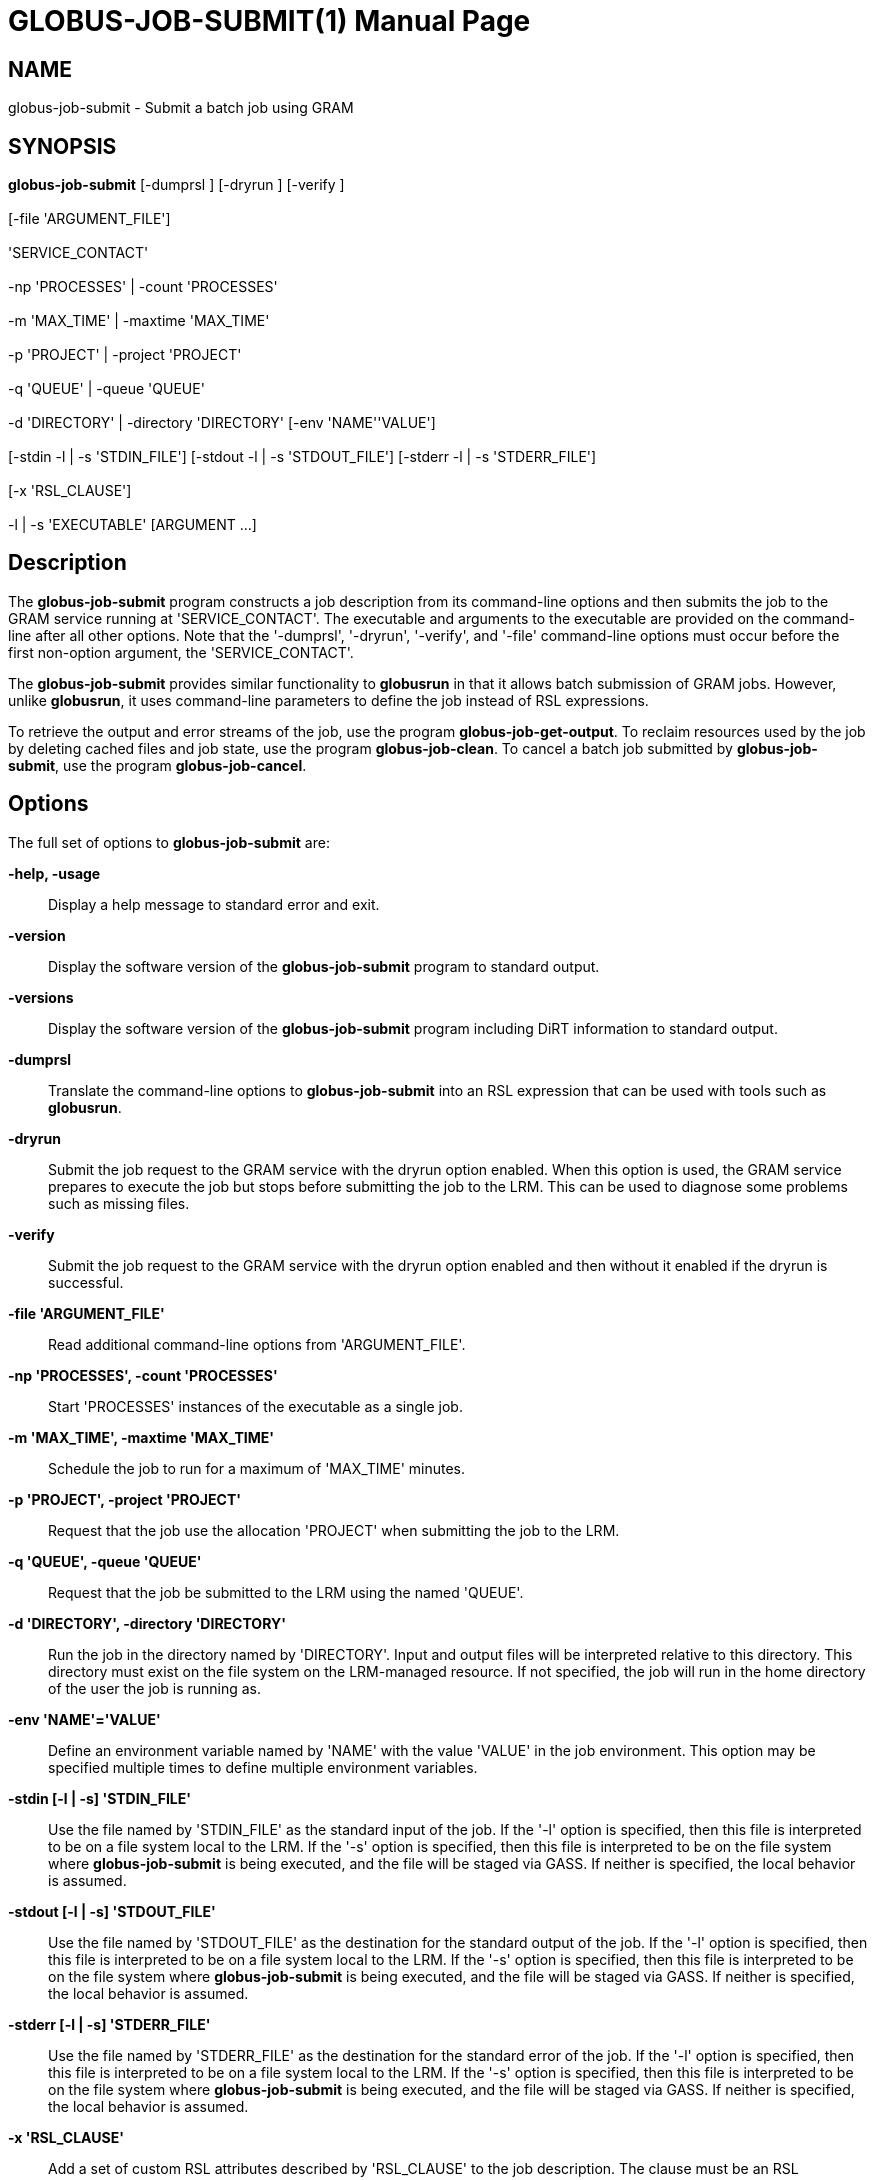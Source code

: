 [[gram5-cmd-globus-job-submit]]
= GLOBUS-JOB-SUBMIT(1) =
:doctype: manpage
:man source: University of Chicago

== NAME ==
globus-job-submit - Submit a batch job using GRAM

== SYNOPSIS ==
**++globus-job-submit++** [++-dumprsl++ ] [++-dryrun++ ] [++-verify++ ]  +
 +
 [++-file++ 'ARGUMENT_FILE']  +
 +
 'SERVICE_CONTACT'  +
 +
 ++-np++ 'PROCESSES' | ++-count++ 'PROCESSES'  +
 +
 ++-m++ 'MAX_TIME' | ++-maxtime++ 'MAX_TIME'  +
 +
 ++-p++ 'PROJECT' | ++-project++ 'PROJECT'  +
 +
 ++-q++ 'QUEUE' | ++-queue++ 'QUEUE'  +
 +
 ++-d++ 'DIRECTORY' | ++-directory++ 'DIRECTORY' [++-env++ 'NAME''VALUE']  +
 +
 [++-stdin++ ++-l++  | ++-s++ 'STDIN_FILE'] [++-stdout++ ++-l++  | ++-s++ 'STDOUT_FILE'] [++-stderr++ ++-l++  | ++-s++ 'STDERR_FILE']  +
 +
 [++-x++ 'RSL_CLAUSE']  +
 +
 ++-l++  | ++-s++  'EXECUTABLE' [++ARGUMENT++ ...] 

== Description ==

The **++globus-job-submit++** program constructs a job description from
its command-line options and then submits the job to the GRAM service
running at 'SERVICE_CONTACT'. The executable and arguments to the
executable are provided on the command-line after all other options.
Note that the '-dumprsl', '-dryrun', '-verify', and '-file' command-line
options must occur before the first non-option argument, the
'SERVICE_CONTACT'. 

The **++globus-job-submit++** provides similar functionality to
**++globusrun++** in that it allows batch submission of GRAM jobs.
However, unlike **++globusrun++**, it uses command-line parameters to
define the job instead of RSL expressions. 

To retrieve the output and error streams of the job, use the program
**++globus-job-get-output++**. To reclaim resources used by the job by
deleting cached files and job state, use the program
**++globus-job-clean++**. To cancel a batch job submitted by
**++globus-job-submit++**, use the program **++globus-job-cancel++**. 


== Options ==

The full set of options to **++globus-job-submit++** are: 

**-help, -usage**::
     Display a help message to standard error and exit.

**-version**::
     Display the software version of the **++globus-job-submit++** program to standard output.

**-versions**::
     Display the software version of the **++globus-job-submit++** program including DiRT information to standard output.

**-dumprsl**::
     Translate the command-line options to **++globus-job-submit++** into an RSL expression that can be used with tools such as **++globusrun++**.

**-dryrun**::
     Submit the job request to the GRAM service with the ++dryrun++ option enabled. When this option is used, the GRAM service prepares to execute the job but stops before submitting the job to the LRM. This can be used to diagnose some problems such as missing files.

**-verify**::
     Submit the job request to the GRAM service with the ++dryrun++ option enabled and then without it enabled if the dryrun is successful.

**-file 'ARGUMENT_FILE'**::
     Read additional command-line options from 'ARGUMENT_FILE'.

**-np 'PROCESSES', -count 'PROCESSES'**::
     Start 'PROCESSES' instances of the executable as a single job.

**-m 'MAX_TIME', -maxtime 'MAX_TIME'**::
     Schedule the job to run for a maximum of 'MAX_TIME' minutes.

**-p 'PROJECT', -project 'PROJECT'**::
     Request that the job use the allocation 'PROJECT' when submitting the job to the LRM.

**-q 'QUEUE', -queue 'QUEUE'**::
     Request that the job be submitted to the LRM using the named 'QUEUE'.

**-d 'DIRECTORY', -directory 'DIRECTORY'**::
     Run the job in the directory named by 'DIRECTORY'. Input and output files will be interpreted relative to this directory. This directory must exist on the file system on the LRM-managed resource. If not specified, the job will run in the home directory of the user the job is running as.

**-env 'NAME'='VALUE'**::
     Define an environment variable named by 'NAME' with the value 'VALUE' in the job environment. This option may be specified multiple times to define multiple environment variables.

**-stdin [-l | -s] 'STDIN_FILE'**::
     Use the file named by 'STDIN_FILE' as the standard input of the job. If the '-l' option is specified, then this file is interpreted to be on a file system local to the LRM. If the '-s' option is specified, then this file is interpreted to be on the file system where **++globus-job-submit++** is being executed, and the file will be staged via GASS. If neither is specified, the local behavior is assumed.

**-stdout [-l | -s] 'STDOUT_FILE'**::
     Use the file named by 'STDOUT_FILE' as the destination for the standard output of the job. If the '-l' option is specified, then this file is interpreted to be on a file system local to the LRM. If the '-s' option is specified, then this file is interpreted to be on the file system where **++globus-job-submit++** is being executed, and the file will be staged via GASS. If neither is specified, the local behavior is assumed.

**-stderr [-l | -s] 'STDERR_FILE'**::
     Use the file named by 'STDERR_FILE' as the destination for the standard error of the job. If the '-l' option is specified, then this file is interpreted to be on a file system local to the LRM. If the '-s' option is specified, then this file is interpreted to be on the file system where **++globus-job-submit++** is being executed, and the file will be staged via GASS. If neither is specified, the local behavior is assumed.

**-x 'RSL_CLAUSE'**::
     Add a set of custom RSL attributes described by 'RSL_CLAUSE' to the job description. The clause must be an RSL conjunction and may contain one or more attributes. This can be used to include attributes which can not be defined by other command-line options of **++globus-job-submit++**.

**-l**::
     When included outside the context of '-stdin', '-stdout', or '-stderr' command-line options, '-l' option alters the interpretation of the executable path. If the '-l' option is specified, then the executable is interpreted to be on a file system local to the LRM.

**-s**::
     When included outside the context of '-stdin', '-stdout', or '-stderr' command-line options, '-l' option alters the interpretation of the executable path. If the '-s' option is specified, then the executable is interpreted to be on the file system where **++globus-job-run++** is being executed, and the file will be staged via GASS. If neither is specified, the local behavior is assumed.



== ENVIRONMENT ==

If the following variables affect the execution of
**++globus-job-submit++**. 

**++X509_USER_PROXY++**::
     Path to proxy credential.

**++X509_CERT_DIR++**::
     Path to trusted certificate directory.



== See Also ==

++globusrun(1)++, ++globus-job-run(1)++, ++globus-job-clean(1)++,
++globus-job-get-output(1)++, ++globus-job-cancel(1)++ 

